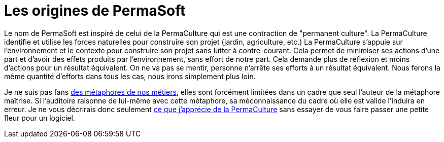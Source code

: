 = Les origines de PermaSoft

Le nom de PermaSoft est inspiré de celui de la PermaCulture qui est une contraction de "permanent culture".
La PermaCulture identifie et utilise les forces naturelles pour construire son projet (jardin, agriculture, etc.)
La PermaCulture s'appuie sur l'environnement et le contexte pour construire son projet sans lutter à contre-courant.
Cela permet de minimiser ses actions d'une part et d'avoir des effets produits par l'environnement, sans effort de notre part.
Cela demande plus de réflexion et moins d'actions pour un résultat équivalent.
On ne va pas se mentir, personne n'arrête ses efforts à un résultat équivalent.
Nous ferons la même quantité d'efforts dans tous les cas, nous irons simplement plus loin.

Je ne suis pas fans xref:opinions/metaphores.adoc[des métaphores de nos métiers], elles sont forcément limitées dans un cadre que seul l'auteur de la métaphore maîtrise.
Si l'auditoire raisonne de lui-même avec cette métaphore, sa méconnaissance du cadre où elle est valide l'induira en erreur.
Je ne vous décrirais donc seulement xref:opinions/permaculture.adoc[ce que j'apprécie de la PermaCulture] sans essayer de vous faire passer une petite fleur pour un logiciel.
